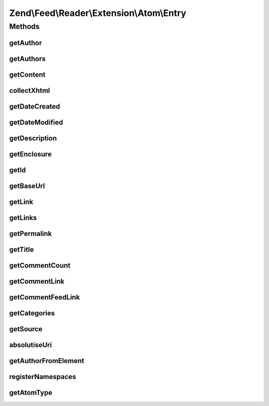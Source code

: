 .. Feed/Reader/Extension/Atom/Entry.php generated using docpx on 01/30/13 03:32am


Zend\\Feed\\Reader\\Extension\\Atom\\Entry
==========================================

Methods
+++++++

getAuthor
---------

.. function:: getAuthor()


    Get the specified author

    :param int: 

    :rtype: string|null 



getAuthors
----------

.. function:: getAuthors()


    Get an array with feed authors

    :rtype: Collection\Author 



getContent
----------

.. function:: getContent()


    Get the entry content

    :rtype: string 



collectXhtml
------------

.. function:: collectXhtml()


    Parse out XHTML to remove the namespacing

    :param $xhtml: 
    :param $prefix: 

    :rtype: mixed 



getDateCreated
--------------

.. function:: getDateCreated()


    Get the entry creation date

    :rtype: string 



getDateModified
---------------

.. function:: getDateModified()


    Get the entry modification date

    :rtype: string 



getDescription
--------------

.. function:: getDescription()


    Get the entry description

    :rtype: string 



getEnclosure
------------

.. function:: getEnclosure()


    Get the entry enclosure

    :rtype: string 



getId
-----

.. function:: getId()


    Get the entry ID

    :rtype: string 



getBaseUrl
----------

.. function:: getBaseUrl()


    Get the base URI of the feed (if set).

    :rtype: string|null 



getLink
-------

.. function:: getLink()


    Get a specific link

    :param int: 

    :rtype: string 



getLinks
--------

.. function:: getLinks()


    Get all links

    :rtype: array 



getPermalink
------------

.. function:: getPermalink()


    Get a permalink to the entry

    :rtype: string 



getTitle
--------

.. function:: getTitle()


    Get the entry title

    :rtype: string 



getCommentCount
---------------

.. function:: getCommentCount()


    Get the number of comments/replies for current entry

    :rtype: integer 



getCommentLink
--------------

.. function:: getCommentLink()


    Returns a URI pointing to the HTML page where comments can be made on this entry

    :rtype: string 



getCommentFeedLink
------------------

.. function:: getCommentFeedLink()


    Returns a URI pointing to a feed of all comments for this entry

    :param string: 

    :rtype: string 



getCategories
-------------

.. function:: getCategories()


    Get all categories

    :rtype: Collection\Category 



getSource
---------

.. function:: getSource()


    Get source feed metadata from the entry

    :rtype: Reader\Feed\Atom\Source|null 



absolutiseUri
-------------

.. function:: absolutiseUri()


    Attempt to absolutise the URI, i.e. if a relative URI apply the
     xml:base value as a prefix to turn into an absolute URI.

    :param $link: 

    :rtype: string 



getAuthorFromElement
--------------------

.. function:: getAuthorFromElement()


    Get an author entry

    :param DOMElement: 

    :rtype: string 



registerNamespaces
------------------

.. function:: registerNamespaces()


    Register the default namespaces for the current feed format



getAtomType
-----------

.. function:: getAtomType()


    Detect the presence of any Atom namespaces in use

    :rtype: string 



